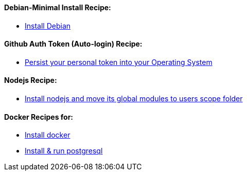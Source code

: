==== Debian-Minimal Install Recipe:

* link:debian-install.md[Install Debian]

==== Github Auth Token (Auto-login) Recipe:

* link:github-token-persist.md[Persist your personal token into your Operating System]

==== Nodejs Recipe:

* link:nodejs-install.md[Install nodejs and move its global modules to users scope folder]

==== Docker Recipes for:

* link:docker-install.md[Install docker]

* link:postgres-docker.md[Install & run postgresql]

